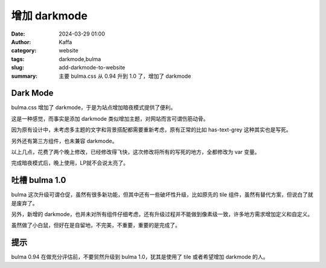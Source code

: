 增加 darkmode
##################################################

:date: 2024-03-29 01:00
:author: Kaffa
:category: website
:tags: darkmode,bulma
:slug: add-darkmode-to-website
:summary: 主要 bulma.css 从 0.94 升到 1.0 了，增加了 darkmode

Dark Mode
========================================

bulma.css 增加了 darkmode，于是为站点增加暗夜模式提供了便利。

这是一种感觉，而事实是添加 darkmode 类似增加主题，对网站而言可谓伤筋动骨。

因为原有设计中，未考虑多主题的文字和背景搭配都需要重新考虑，原有正常的比如 has-text-grey 这种其实也是写死。

另外还有第三方组件，也未兼容 darkmode。

以上几点，花费了两个晚上修改，已经修改得飞快，这次修改将所有的写死的地方，全都修改为 var 变量。

完成暗夜模式后，晚上使用，LP就不会说太亮了。


吐槽 bulma 1.0
========================================

bulma 这次升级可谓仓促，虽然有很多新功能，但其中还有一些破坏性升级，比如原先的 tile 组件，虽然有替代方案，但说白了就是废弃了。

另外，新增的 darkmode，也并未对所有组件仔细考虑，还有升级过程并不能做到像素级一致，许多地方需求增加定义和自定义。

虽然做了小白鼠，但好在是自留地，不完美，不重要，重要的是完成了。

提示
========================================

bulma 0.94 在做充分评估前，不要贸然升级到 bulma 1.0，犹其是使用了 tile 或者希望增加 darkmode 的人。
